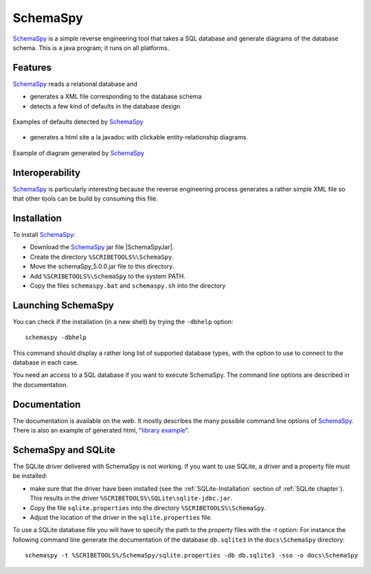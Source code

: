 .. _`SchemaSpy chapter`:

SchemaSpy
=========

SchemaSpy_ is a simple reverse engineering tool that takes a SQL database
and generate diagrams of the database schema. This is a java program; it
runs on all platforms.

Features
--------

SchemaSpy_ reads a relational database and

* generates a XML file corresponding to the database schema
* detects a few kind of defaults in the database design

.. figure:: media/SchemaSpyDefaults.jpg
    :align: center

    Examples of defaults detected by SchemaSpy_

* generates a html site a la javadoc with clickable entity-relationship
  diagrams.

.. figure:: media/SchemaSpySchema.jpg
    :align: center

    Example of diagram generated by SchemaSpy_


Interoperability
----------------

SchemaSpy_ is particularly interesting because the reverse engineering process
generates a rather simple XML file so that other tools can be build by
consuming this file.

Installation
------------

To install SchemaSpy_:

* Download the SchemaSpy_ jar file |SchemaSpyJar|.
* Create the directory ``%SCRIBETOOLS%\SchemaSpy``.
* Move the schemaSpy_5.0.0.jar file to this directory.
* Add ``%SCRIBETOOLS%\SchemaSpy`` to the system PATH.
* Copy the files ``schemaspy.bat`` and ``schemaspy.sh`` into the directory

Launching SchemaSpy
-------------------
You can check if the installation (in a new shell) by trying the ``-dbhelp``
option::

    schemaspy -dbhelp

This command should display a rather long list of supported database types,
with the option to use to connect to the database in each case.

You need an access to a SQL database if you want to execute SchemaSpy.
The command line options are described in the documentation.


Documentation
-------------
The documentation is available on the web. It mostly describes the many
possible command line options of SchemaSpy_. There is also an example
of generated html, "`library example`_".


SchemaSpy and SQLite
--------------------
The SQLite driver delivered with SchemaSpy is not working. If you want to
use SQLite, a driver and a property file must be installed:

*   make sure that the driver have been installed (see the
    :ref:`SQLite-Installation` section of :ref:`SQLite chapter`).
    This results in the driver ``%SCRIBETOOLS%\SQLite\sqlite-jdbc.jar``.
*   Copy the file ``sqlite.properties`` into the directory
    ``%SCRIBETOOLS%\SchemaSpy``.
*   Adjust the location of the driver in the ``sqlite.properties`` file.

To use a SQLite database file you will have to specify the path to
the property files with the `-t` option: For instance the following command
line generate the documentation of the database ``db.sqlite3``
in the ``docs\SchemaSpy`` directory::

    schemaspy -t %SCRIBETOOLS%/SchemaSpy/sqlite.properties -db db.sqlite3 -sso -o docs\SchemaSpy

.. ............................................................................

.. _SchemaSpy: http://schemaspy.sourceforge.net

.. |SchemaSpyJar| replace::
    (:download:`local <../../res/schemaspy/downloads/schemaSpy_5.0.0.jar>`,
    `web <http://sourceforge.net/projects/schemaspy/files/>`__)

.. _`library example` :  http://schemaspy.sourceforge.net/sample/
